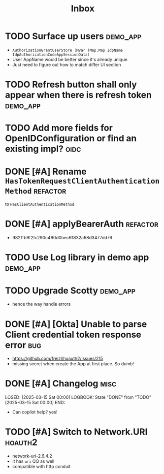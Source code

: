 #+title: Inbox

* TODO Surface up users :demo_app:
 - ~AuthorizationGrantUserStore (MVar (Map.Map IdpName IdpAuthorizationCodeAppSessionData)~
 - User AppName would be better since it's already unique.
 - Just need to figure out how to match differ UI section
* TODO Refresh button shall only appear when there is refresh token :demo_app:
* TODO Add more fields for OpenIDConfiguration or find an existing impl? :oidc:
* DONE [#A] Rename ~HasTokenRequestClientAuthenticationMethod~ :refactor:
CLOSED: [2025-03-17 Mon 20:24]
:LOGBOOK:
- State "DONE"       from "TODO"       [2025-03-17 Mon 20:24]
:END:
 to ~HasClientAuthenticationMethod~
* DONE [#A] applyBearerAuth :refactor:
CLOSED: [2025-03-17 Mon 20:21]
:LOGBOOK:
- State "DONE"       from "TODO"       [2025-03-17 Mon 20:21]
:END:
- 9821fb9f2fc290c490d0bec61832a68d3477dd76
* TODO Use Log library in demo app :demo_app:
* TODO Upgrade Scotty :demo_app:
- hence the way handle errors
* DONE [#A] [Okta] Unable to parse Client credential token response error :bug:
CLOSED: [2025-03-17 Mon 13:02]
:LOGBOOK:
- State "DONE"       from "INPROGRESS" [2025-03-17 Mon 13:02]
- State "INPROGRESS" from "TODO"       [2025-03-17 Mon 12:57]
:END:
 - https://github.com/freizl/hoauth2/issues/215
 - missing secret when create the App at first place. So dumb!

* DONE [#A] Changelog :misc:
LOSED: [2025-03-15 Sat 00:00]
LOGBOOK:
 State "DONE"       from "TODO"       [2025-03-15 Sat 00:00]
END:
- Can copilot help? yes!

* TODO [#A] Switch to Network.URI :hoauth2:
- network-uri-2.6.4.2
- it has ~uri~ QQ as well
- compatible with http conduit
